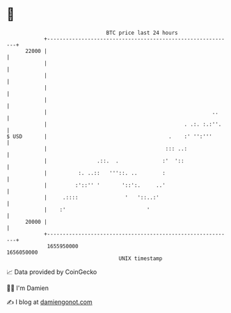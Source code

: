 * 👋

#+begin_example
                                   BTC price last 24 hours                    
               +------------------------------------------------------------+ 
         22000 |                                                            | 
               |                                                            | 
               |                                                            | 
               |                                                            | 
               |                                                            | 
               |                                                     ..     | 
               |                                            . .:. :.:''.    | 
   $ USD       |                                       .    :' '':'''       | 
               |                                      ::: ..:               | 
               |                .::.  .              :'  '::                | 
               |          :. ..::   '''::. ..        :                      | 
               |         :'::'' '       '::':.     ..'                      | 
               |     .::::               '   '::..:'                        | 
               |    :'                          '                           | 
         20000 |                                                            | 
               +------------------------------------------------------------+ 
                1655950000                                        1656050000  
                                       UNIX timestamp                         
#+end_example
📈 Data provided by CoinGecko

🧑‍💻 I'm Damien

✍️ I blog at [[https://www.damiengonot.com][damiengonot.com]]

